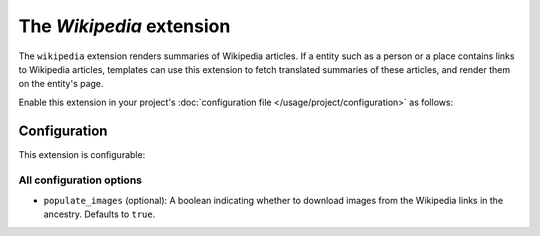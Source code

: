 The *Wikipedia* extension
=======================
The ``wikipedia`` extension renders summaries of Wikipedia articles. If a entity such as a person or a place contains
links to Wikipedia articles, templates can use this extension to fetch translated summaries of these articles, and
render them on the entity's page.

Enable this extension in your project's :doc:`configuration file </usage/project/configuration>` as follows:

.. tab-set::

   .. tab-item:: YAML

      .. code-block:: yaml

          extensions:
            wikipedia: {}

   .. tab-item:: JSON

      .. code-block:: json

          {
            "extensions": {
              "wikipedia": {}
            }
          }

Configuration
-------------
This extension is configurable:

.. tab-set::

   .. tab-item:: YAML

      .. code-block:: yaml

          extensions:
            wikipedia:
              configuration:
                populate_images: false

   .. tab-item:: JSON

      .. code-block:: json

          {
            "extensions": {
              "wikipedia": {
                "configuration" : {
                  "populate_images": false
                }
              }
            }
          }


All configuration options
^^^^^^^^^^^^^^^^^^^^^^^^^
- ``populate_images`` (optional): A boolean indicating whether to download images from the Wikipedia
  links in the ancestry. Defaults to ``true``.
